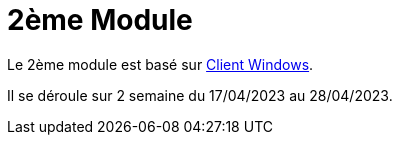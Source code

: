 = 2ème Module

Le 2ème module est basé sur link:client-windows[Client Windows].

Il se déroule sur 2 semaine du 17/04/2023 au 28/04/2023.

